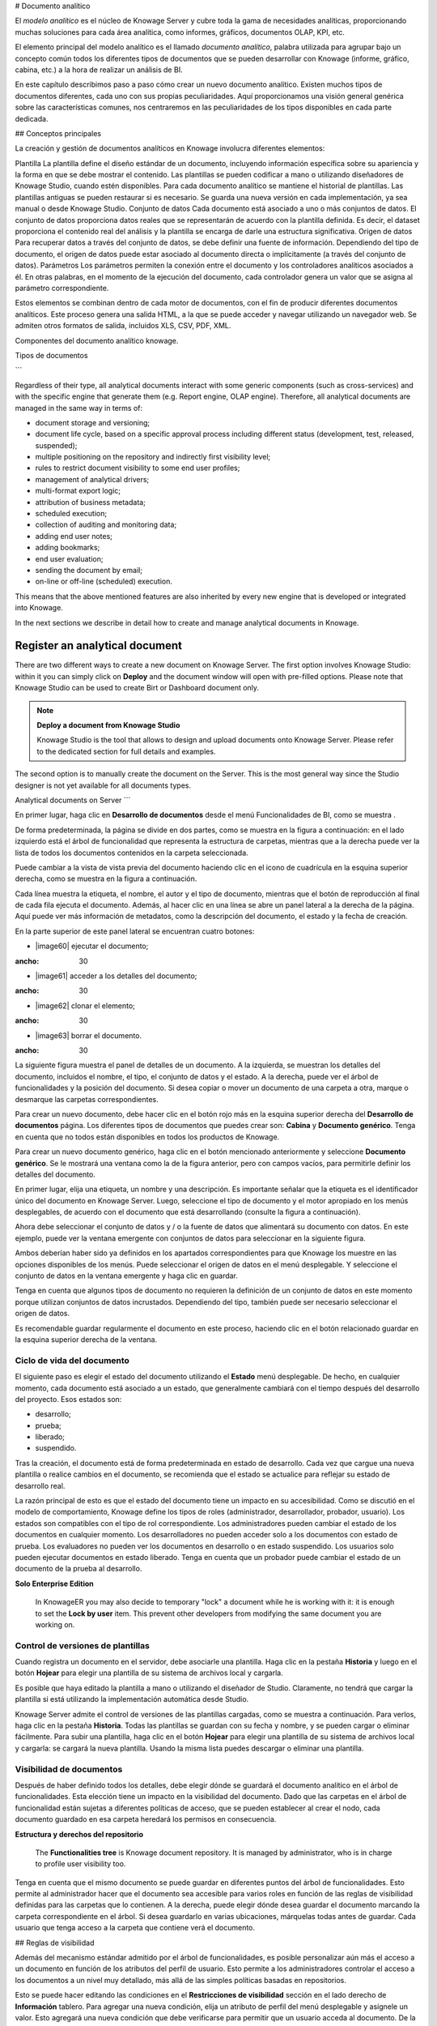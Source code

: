 # Documento analítico

El *modelo analítico* es el núcleo de Knowage Server y cubre toda la gama de necesidades analíticas, proporcionando muchas soluciones para cada área analítica, como informes, gráficos, documentos OLAP, KPI, etc.

El elemento principal del modelo analítico es el llamado *documento analítico*, palabra utilizada para agrupar bajo un concepto común todos los diferentes tipos de documentos que se pueden desarrollar con Knowage (informe, gráfico, cabina, etc.) a la hora de realizar un análisis de BI.

En este capítulo describimos paso a paso cómo crear un nuevo documento analítico. Existen muchos tipos de documentos diferentes, cada uno con sus propias peculiaridades. Aquí proporcionamos una visión general genérica sobre las características comunes, nos centraremos en las peculiaridades de los tipos disponibles en cada parte dedicada.

## Conceptos principales

La creación y gestión de documentos analíticos en Knowage involucra diferentes elementos:

Plantilla
La plantilla define el diseño estándar de un documento, incluyendo información específica sobre su apariencia y la forma en que se debe mostrar el contenido. Las plantillas se pueden codificar a mano o utilizando diseñadores de Knowage Studio, cuando estén disponibles. Para cada documento analítico se mantiene el historial de plantillas. Las plantillas antiguas se pueden restaurar si es necesario. Se guarda una nueva versión en cada implementación, ya sea manual o desde Knowage Studio.
Conjunto de datos
Cada documento está asociado a uno o más conjuntos de datos. El conjunto de datos proporciona datos reales que se representarán de acuerdo con la plantilla definida. Es decir, el dataset proporciona el contenido real del análisis y la plantilla se encarga de darle una estructura significativa.
Origen de datos
Para recuperar datos a través del conjunto de datos, se debe definir una fuente de información. Dependiendo del tipo de documento, el origen de datos puede estar asociado al documento directa o implícitamente (a través del conjunto de datos).
Parámetros
Los parámetros permiten la conexión entre el documento y los controladores analíticos asociados a él. En otras palabras, en el momento de la ejecución del documento, cada controlador genera un valor que se asigna al parámetro correspondiente.

Estos elementos se combinan dentro de cada motor de documentos, con el fin de producir diferentes documentos analíticos. Este proceso genera una salida HTML, a la que se puede acceder y navegar utilizando un navegador web. Se admiten otros formatos de salida, incluidos XLS, CSV, PDF, XML.

.. figura:: media/image57.png

Componentes del documento analítico knowage.

Tipos de documentos

```

Regardless of their type, all analytical documents interact with some generic components (such as cross-services) and with the specific engine that generate them (e.g. Report engine, OLAP engine). Therefore, all analytical documents are managed in the same way in terms of:

-  document storage and versioning;
-  document life cycle, based on a specific approval process including different status (development, test, released, suspended);
-  multiple positioning on the repository and indirectly first visibility level;
-  rules to restrict document visibility to some end user profiles;
-  management of analytical drivers;
-  multi-format export logic;
-  attribution of business metadata;
-  scheduled execution;
-  collection of auditing and monitoring data;
-  adding end user notes;
-  adding bookmarks;
-  end user evaluation;
-  sending the document by email;
-  on-line or off-line (scheduled) execution.

This means that the above mentioned features are also inherited by every new engine that is developed or integrated into Knowage.

In the next sections we describe in detail how to create and manage analytical documents in Knowage.

Register an analytical document
-----------------------------------

There are two different ways to create a new document on Knowage Server. The first option involves Knowage Studio: within it you can simply click on **Deploy** and the document window will open with pre-filled options. Please note that Knowage Studio can be used to create Birt or Dashboard document only.

.. note::
    **Deploy a document from Knowage Studio**

    Knowage Studio is the tool that allows to design and upload documents onto Knowage Server. Please refer to the dedicated section for full details and examples.

The second option is to manually create the document on the Server. This is the most general way since the Studio designer is not yet available for all documents types.

Analytical documents on Server
```

En primer lugar, haga clic en **Desarrollo de documentos** desde el menú Funcionalidades de BI, como se muestra .

.. figura:: media/image58.png

    Documents Development button.

De forma predeterminada, la página se divide en dos partes, como se muestra en la figura a continuación: en el lado izquierdo está el árbol de funcionalidad que representa la estructura de carpetas, mientras que a la derecha puede ver la lista de todos los documentos contenidos en la carpeta seleccionada.

.. figura:: media/image59.png

    Documents Development section.

Puede cambiar a la vista de vista previa del documento haciendo clic en el icono de cuadrícula en la esquina superior derecha, como se muestra en la figura a continuación.

.. \_changingdocumentsview:
.. figura:: media/image60.png

    Changing documents view.

Cada línea muestra la etiqueta, el nombre, el autor y el tipo de documento, mientras que el botón de reproducción al final de cada fila ejecuta el documento. Además, al hacer clic en una línea se abre un panel lateral a la derecha de la página. Aquí puede ver más información de metadatos, como la descripción del documento, el estado y la fecha de creación.

.. figura:: media/image61.png

    Side panel.

En la parte superior de este panel lateral se encuentran cuatro botones:

*   |image60| ejecutar el documento;

.. |image60| imagen:: media/image62.png
:ancho: 30

*   |image61| acceder a los detalles del documento;

.. |image61| imagen:: media/image63.png
:ancho: 30

*   |image62| clonar el elemento;

.. |image62| imagen:: media/image64.png
:ancho: 30

*   |image63| borrar el documento.

.. |image63| imagen:: media/image65.png
:ancho: 30

La siguiente figura muestra el panel de detalles de un documento. A la izquierda, se muestran los detalles del documento, incluidos el nombre, el tipo, el conjunto de datos y el estado. A la derecha, puede ver el árbol de funcionalidades y la posición del documento. Si desea copiar o mover un documento de una carpeta a otra, marque o desmarque las carpetas correspondientes.

.. \_detailpanelofknowanalydoc:
.. figura:: media/image66.png

    Detail panel of Knowage analytical document.

Para crear un nuevo documento, debe hacer clic en el botón rojo más en la esquina superior derecha del **Desarrollo de documentos** página. Los diferentes tipos de documentos que puedes crear son: **Cabina** y **Documento genérico**. Tenga en cuenta que no todos están disponibles en todos los productos de Knowage.

Para crear un nuevo documento genérico, haga clic en el botón mencionado anteriormente y seleccione **Documento genérico**. Se le mostrará una ventana como la de la figura anterior, pero con campos vacíos, para permitirle definir los detalles del documento.

En primer lugar, elija una etiqueta, un nombre y una descripción. Es importante señalar que la etiqueta es el identificador único del documento en Knowage Server. Luego, seleccione el tipo de documento y el motor apropiado en los menús desplegables, de acuerdo con el documento que está desarrollando (consulte la figura a continuación).

.. figura:: media/image67.png

    Select Type and Engine for a new document.

Ahora debe seleccionar el conjunto de datos y / o la fuente de datos que alimentará su documento con datos. En este ejemplo, puede ver la ventana emergente con conjuntos de datos para seleccionar en la siguiente figura.

.. figura:: media/image68.png

    Selecting a dataset for the document.

Ambos deberían haber sido ya definidos en los apartados correspondientes para que Knowage los muestre en las opciones disponibles de los menús. Puede seleccionar el origen de datos en el menú desplegable. Y seleccione el conjunto de datos en la ventana emergente y haga clic en guardar.

Tenga en cuenta que algunos tipos de documento no requieren la definición de un conjunto de datos en este momento porque utilizan conjuntos de datos incrustados. Dependiendo del tipo, también puede ser necesario seleccionar el origen de datos.

Es recomendable guardar regularmente el documento en este proceso, haciendo clic en el botón relacionado guardar en la esquina superior derecha de la ventana.

Ciclo de vida del documento
^^^^^^^^^^^^^^^^^^

El siguiente paso es elegir el estado del documento utilizando el **Estado** menú desplegable. De hecho, en cualquier momento, cada documento está asociado a un estado, que generalmente cambiará con el tiempo después del desarrollo del proyecto. Esos estados son:

*   desarrollo;
*   prueba;
*   liberado;
*   suspendido.

Tras la creación, el documento está de forma predeterminada en estado de desarrollo. Cada vez que cargue una nueva plantilla o realice cambios en el documento, se recomienda que el estado se actualice para reflejar su estado de desarrollo real.

La razón principal de esto es que el estado del documento tiene un impacto en su accesibilidad. Como se discutió en el modelo de comportamiento, Knowage define los tipos de roles (administrador, desarrollador, probador, usuario). Los estados son compatibles con el tipo de rol correspondiente. Los administradores pueden cambiar el estado de los documentos en cualquier momento. Los desarrolladores no pueden acceder solo a los documentos con estado de prueba. Los evaluadores no pueden ver los documentos en desarrollo o en estado suspendido. Los usuarios solo pueden ejecutar documentos en estado liberado. Tenga en cuenta que un probador puede cambiar el estado de un documento de la prueba al desarrollo.

.. importante::
**Solo Enterprise Edition**

         In KnowageER you may also decide to temporary "lock" a document while he is working with it: it is enough to set the **Lock by user** item. This prevent other developers from modifying the same document you are working on.

Control de versiones de plantillas
^^^^^^^^^^^^^^^^^^^

Cuando registra un documento en el servidor, debe asociarle una plantilla. Haga clic en la pestaña **Historia** y luego en el botón **Hojear** para elegir una plantilla de su sistema de archivos local y cargarla.

.. \_templateversionforanalydoc:
.. figura:: media/image69.png

Es posible que haya editado la plantilla a mano o utilizando el diseñador de Studio. Claramente, no tendrá que cargar la plantilla si está utilizando la implementación automática desde Studio.

Knowage Server admite el control de versiones de las plantillas cargadas, como se muestra a continuación. Para verlos, haga clic en la pestaña **Historia**. Todas las plantillas se guardan con su fecha y nombre, y se pueden cargar o eliminar fácilmente. Para subir una plantilla, haga clic en el botón **Hojear** para elegir una plantilla de su sistema de archivos local y cargarla: se cargará la nueva plantilla. Usando la misma lista puedes descargar o eliminar una plantilla.

.. figura:: media/image70.png

    Template versioning for analytical documents.

Visibilidad de documentos
^^^^^^^^^^^^^^^^^^^

Después de haber definido todos los detalles, debe elegir dónde se guardará el documento analítico en el árbol de funcionalidades. Esta elección tiene un impacto en la visibilidad del documento. Dado que las carpetas en el árbol de funcionalidad están sujetas a diferentes políticas de acceso, que se pueden establecer al crear el nodo, cada documento guardado en esa carpeta heredará los permisos en consecuencia.

.. advertencia::
**Estructura y derechos del repositorio**

         The **Functionalities tree** is Knowage document repository. It is managed by administrator, who is in charge to profile user visibility too.

Tenga en cuenta que el mismo documento se puede guardar en diferentes puntos del árbol de funcionalidades. Esto permite al administrador hacer que el documento sea accesible para varios roles en función de las reglas de visibilidad definidas para las carpetas que lo contienen. A la derecha, puede elegir dónde desea guardar el documento marcando la carpeta correspondiente en el árbol. Si desea guardarlo en varias ubicaciones, márquelas todas antes de guardar. Cada usuario que tenga acceso a la carpeta que contiene verá el documento.

.. \_functionaltreedocsav:
.. figura:: media/image66.png

    Functionality Tree, document saving settings.

## Reglas de visibilidad

Además del mecanismo estándar admitido por el árbol de funcionalidades, es posible personalizar aún más el acceso a un documento en función de los atributos del perfil de usuario. Esto permite a los administradores controlar el acceso a los documentos a un nivel muy detallado, más allá de las simples políticas basadas en repositorios.

Esto se puede hacer editando las condiciones en el **Restricciones de visibilidad** sección en el lado derecho de **Información** tablero. Para agregar una nueva condición, elija un atributo de perfil del menú desplegable y asígnele un valor. Esto agregará una nueva condición que debe verificarse para permitir que un usuario acceda al documento. De la misma manera, puede agregar más condiciones y, posiblemente, eliminarlas todas haciendo clic en el borrador.

.. figura:: media/image73.png

    Visibility restrictions.

## Asociación con conductores analíticos

Ya hemos discutido el papel de los impulsores analíticos y cómo se conectan a los documentos analíticos a través de parámetros. En esta sección mostraremos cómo definir prácticamente esta asociación.

Suponemos que la plantilla de documento y los conjuntos de datos están configurados correctamente en términos de definición de parámetros. En particular, deberían haber sido referenciados correctamente con su URL.

Para agregar un nuevo parámetro, puede hacer clic en la pestaña **Controladores** y luego en un **Agregar** , vea la siguiente figura.

.. figura:: media/image74.png

    Association with analytical driver panel.

Elija un nombre para el título del conductor. A continuación, elija el controlador analítico en el menú desplegable que desea asociar al documento.

Una vez que haya seleccionado el controlador, debe escribir el **URL exacta** del parámetro correspondiente. A continuación, establezca las diferentes características asociadas al controlador: puede configurar su visibilidad y decidir si es necesario y multivalor. De forma predeterminada, el parámetro es visible, no obligatorio y no multivalor.

Si desea que el documento no sea visible para los usuarios finales, desmarque el botón **Visible** casilla de verificación. Tenga en cuenta que el parámetro seguirá existiendo y recibirá valores del controlador asociado. Sin embargo, esto se ocultará y el usuario final no podrá elegir ningún valor para este parámetro.

Si desea configurarlo como un parámetro requerido, simplemente haga clic en **verdadero**. En este caso, no se establece ningún valor predeterminado. Se le pedirá al usuario final que elija el valor del parámetro antes de abrir el documento.

Del mismo modo, para establecer un parámetro como multivalor, haga clic en **verdadero**, de esta manera el usuario puede realizar múltiples selecciones entre sus valores.

Una vez que haya completado la definición de un parámetro, puede guardarlo haciendo clic en principal **Salvar** en la esquina superior derecha. Para agregar más parámetros, haga clic en el botón **Agregar** botón. Repita el mismo procedimiento tantas veces como desee. En este punto, es posible que desee cambiar el orden de los parámetros (es decir, cómo se presentan al usuario). Para hacerlo, haga clic en la flecha en la lista de controladores.

.. figura:: media/image75.png

    Association with analytical driver panel.

A continuación veremos algunas operaciones especiales que se pueden realizar sobre los drivers asociados a un documento.

Correlación entre parámetros

```

In the context of a document, two different parameters may be connected to each other: this means that the possible values of a   parameter are limited by the value(s) of another parameter.

This feature can be useful when two (or more) parameters are logically related. For example, suppose to have a parameter for all the possible countries and another one for all the possible cities. If the user selects a region, it is meaningless to show him all cities: he should only be enabled to choose among the cities in the selected region.

In general, to configure a correlation within a document you should make sure that the LOV associated with the parent parameter and the  one associated to the child parameter share at least one column. This column defines which value from the parent parameter will be applied to the child, in order to constrain the results.

.. figure:: media/image79.png

    Definition of the correlation.

To set the correlation, select child parameter which will show you the details of that particular driver and then click on the **Add condition** button to open pop-up window for defining data correlation.

.. figure:: media/image80.png

    Adding data correlation.

Here you need to define:

-  the parent parameter;

-  the type of logical operator, in order to compare values of the parent parameter with values of the child parameter;

-  the column, generated by the child parameter, whose value will be compared with the value of the same column in the parent   parameter.

If a parameter depends on multiple parent parameters, you can define multiple correlations.

.. figure:: media/image81.png

    Multiple correlations.

Once defined the correlation, the child parameters will display the labels during the runtime in italics.

Correlation through LOV and drivers
```

En secciones anteriores vimos cómo establecer la correlación a través de la GUI disponible en el panel de detalles del documento, pero también existe la posibilidad de obtener el mismo resultado utilizando el enlace entre LOV y los controladores analíticos. Más en profundidad, el usuario debe haber configurado previamente un controlador que ejecute valores que se puedan usar en la cláusula "where" de una consulta SQL. A continuación, el usuario debe establecer un LOV de tipo de consulta mediante la sintaxis

Destacamos que el `AD_name` es el nombre del controlador al que el administrador intenta llegar. La sintaxis para establecer la correlación a través de la configuración de LOV es:

.. code-block:: bash
:caption: Sintaxis para establecer la correlación a través de la configuración de LOV
:linenos:

$P{AD_name}

.. figura:: media/image82.png

    Correlation passing driver values to LOV query .

Como resultado, en la ejecución del documento, tan pronto como el usuario recoja un valor del parámetro "libre", el otro se filtra y mostrará solo el valor relacionado con la selección anterior, como se muestra en la Figura a continuación.

.. figura:: media/image83.png

    Filtering with correlation.

Visibilidad controlada

```

Another type of relation between parameters is supported by Knowage. It is possible to define values of a parent parameter that force hiding or showing of a child parameter in the parameters mask. Note that in the first case, the child parameter is hidden by default, while in the second case the parameter is shown by default.

To set a visibility expression, click on the **Add condition** button on the **Driver visibility conditions** card.

.. figure:: media/image72.png

    Adding visual correlation

In the graphical editor you can define visibility rules similarly to   correlation ones, as shown in figure below.

.. figure:: media/image84.png

    Visibility expressions.

Cross Navigation
---------------------

A powerful feature of Knowage analytical documents is cross-navigation, i.e., the ability to navigate documents in a browser-like fashion following logical data flows. Although crossnavigation is uniformly provided on all documents executed in Knowage Server, each type of document has its own modality to set the link pointing to another document.

Notice that the pointer can reference any Knowage document, regardless of the source document. For example, a BIRT report can point to a chart, a console, a geo or any other analytical document.

In Knowage there are two main typologies of cross navigation: *internal* and *external*.

*Internal cross navigation* updates one or more areas of a document by clicking on a series, a text, an image or in general on a   selected element of the document.

*External cross navigation* opens another document by clicking on an element of the main document, allowing in this way the definition of a *navigation path* throughout analytical documents (usually, from very general and aggregated information down to the more detailed and specific information)). Indeed, you can add cross navigation also to a document reached by cross navigation. This can be helpful to go deeper into an analysis, since each cross navigation step could be a deeper visualization of the data displayed in the starting document.

It is obviously possible to associate more than one cross navigation to a single document. It means that by clicking on different elements of the same document the user can be directed to different documents.

In this chapter we will examine in depth how to set output/input parameters on documents and, consequently, how to activate the cross navigation.

The first step is to define the parameters of the target document. These do not necessarily coincide with all the filters applied to the
document. Please refer to Chapter of Behavioural model for more detail on how to manage parameters and their association to documents.

Therefore it is required to state which parameters among the ones associated to the target document are going to be involved in the   navigation. Parameters coming out from the source document are said **output parameters** while the ones that receive values through the association (with the source document) are said **input parameters**. By the way, when declaring the parameters they will be called equally **output parameters** at first, since there is no criterion to distinguish output from input before the navigation is configured.

The definition of the output parameters is performed using the **Manage outputparameters** button but it differs   from document to document, according to its type. We will describe these differences in detail in each dedicated chapter, here we   explain the common steps.

Declaration of the output parameters
```

Introduzca el **Detalles del documento** del documento de interés. Luego haga clic en **Parámetros de salida** y luego en el botón **Agregar** para agregar un nuevo parámetro de salida.

Aquí debe indicar qué parámetros se utilizarán como parámetros de salida. Si, por ejemplo, selecciona el tipo de fecha (consulte la siguiente figura), es posible elegir el formato en el que se ha codificado su fecha. El valor predeterminado está relacionado con la ubicación definida en (**Menú** > **Idiomas**).

.. \_settinganotuparam:
.. figura:: media/image85.png

    Setting an output parameter.

Definición de navegación cruzada

```

Finally you need to select the **Cross Navigation Definition** item from the menu to configure the cross navigation. The figure below shows the cross navigation definition window.

.. figure:: media/image86.png

    Cross navigation GUI.

It is required to give a name to the navigation; then select the document from which to start the navigation and the target document. The selecting of a document will cause the loading of input/output parameters related to the starting document in the left column and of the possible input parameters of the target document in the right column.

It is possible to configure the associations between input/output parameters by simply dragging and dropping a parameter from the left column on another of the right column.

.. figure:: media/image87.png

    Setting the cross navigation through the tree item.

.. figure:: media/image88.png

    Relating parameters.

Once set, the association is highlighted as in Figure below.

.. figure:: media/image89.png

    Association between parameters.

To assign fixed values to target parameters it is necessary to edit first the box labelled **Fixed value parameter** and click on the **plus** icon. Then the value can be associated as fixed value of the one or more target parameters. Remember to click on the **Ok** button to save the cross navigation just set.

As you know, it is possible to define multiple cross navigation starting by the same document. In this case the system will show a popup window to choose the one that you want execute.
It is possible set a specific description for each cross navigation so that will be easy to recognize the right navigation definition to use. In the same way it is possible set the text of the bread crumb and personalize it.
For both attributes it is possible show parameters (of input or output type) values through the syntax $P{parameter_name}. Just parameters of source documents are available.

.. figure:: media/image90.png

   Example of parametric description and breadcrumb text

.. figure:: media/image91.png

   Example of popup selection for more cross navigation definition (with params)

.. figure:: media/image92.png

   Example of breadcrumb with params
```
